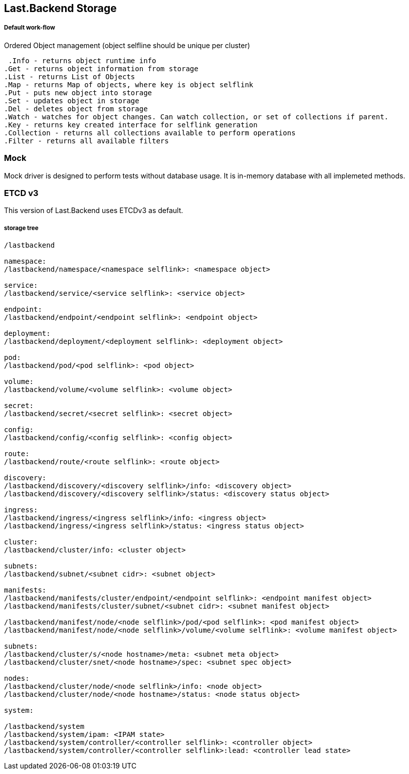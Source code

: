 == Last.Backend Storage

===== Default work-flow

.Ordered Object management (object selfline should be unique per cluster)

  .Info - returns object runtime info
	.Get - returns object information from storage
	.List - returns List of Objects
	.Map - returns Map of objects, where key is object selflink
	.Put - puts new object into storage
	.Set - updates object in storage
	.Del - deletes object from storage
	.Watch - watches for object changes. Can watch collection, or set of collections if parent.
	.Key - returns key created interface for selflink generation
	.Collection - returns all collections available to perform operations
	.Filter - returns all available filters

=== Mock

Mock driver is designed to perform tests without database usage. It is in-memory database with all implemeted methods.

=== ETCD v3

This version of Last.Backend uses ETCDv3 as default.

===== storage tree

[source,generic]
----
/lastbackend

namespace:
/lastbackend/namespace/<namespace selflink>: <namespace object>

service:
/lastbackend/service/<service selflink>: <service object>

endpoint:
/lastbackend/endpoint/<endpoint selflink>: <endpoint object>

deployment:
/lastbackend/deployment/<deployment selflink>: <deployment object>

pod:
/lastbackend/pod/<pod selflink>: <pod object>

volume:
/lastbackend/volume/<volume selflink>: <volume object>

secret:
/lastbackend/secret/<secret selflink>: <secret object>

config:
/lastbackend/config/<config selflink>: <config object>

route:
/lastbackend/route/<route selflink>: <route object>

discovery:
/lastbackend/discovery/<discovery selflink>/info: <discovery object>
/lastbackend/discovery/<discovery selflink>/status: <discovery status object>

ingress:
/lastbackend/ingress/<ingress selflink>/info: <ingress object>
/lastbackend/ingress/<ingress selflink>/status: <ingress status object>

cluster:
/lastbackend/cluster/info: <cluster object>

subnets:
/lastbackend/subnet/<subnet cidr>: <subnet object>

manifests:
/lastbackend/manifests/cluster/endpoint/<endpoint selflink>: <endpoint manifest object>
/lastbackend/manifests/cluster/subnet/<subnet cidr>: <subnet manifest object>

/lastbackend/manifest/node/<node selflink>/pod/<pod selflink>: <pod manifest object>
/lastbackend/manifest/node/<node selflink>/volume/<volume selflink>: <volume manifest object>

subnets:
/lastbackend/cluster/s/<node hostname>/meta: <subnet meta object>
/lastbackend/cluster/snet/<node hostname>/spec: <subnet spec object>

nodes:
/lastbackend/cluster/node/<node selflink>/info: <node object>
/lastbackend/cluster/node/<node hostname>/status: <node status object>

system:

/lastbackend/system
/lastbackend/system/ipam: <IPAM state>
/lastbackend/system/controller/<controller selflink>: <controller object>
/lastbackend/system/controller/<controller selflink>:lead: <controller lead state>
----
